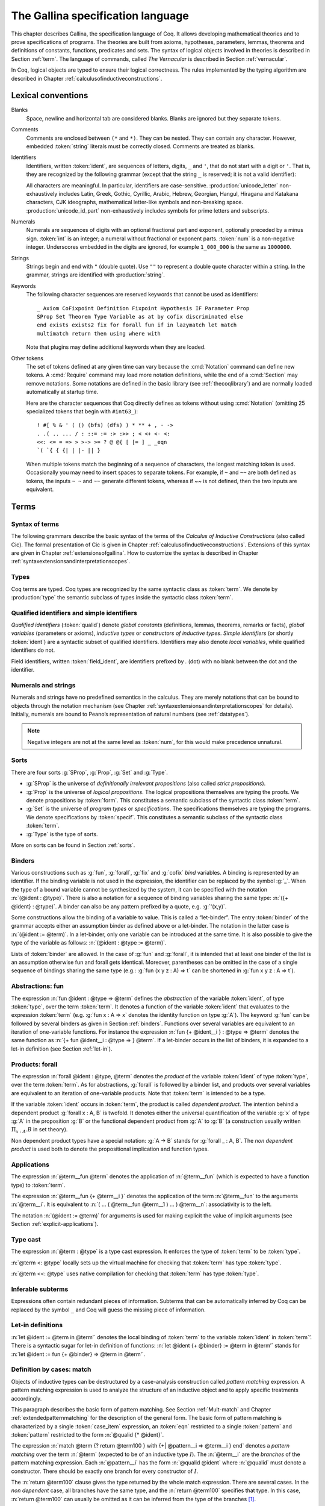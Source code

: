 .. _gallinaspecificationlanguage:

------------------------------------
 The Gallina specification language
------------------------------------

This chapter describes Gallina, the specification language of Coq. It allows
developing mathematical theories and to prove specifications of programs. The
theories are built from axioms, hypotheses, parameters, lemmas, theorems and
definitions of constants, functions, predicates and sets. The syntax of logical
objects involved in theories is described in Section :ref:`term`. The
language of commands, called *The Vernacular* is described in Section
:ref:`vernacular`.

In Coq, logical objects are typed to ensure their logical correctness.  The
rules implemented by the typing algorithm are described in Chapter :ref:`calculusofinductiveconstructions`.


..  About the grammars in the manual
    ================================

    Grammars are presented in Backus-Naur form (BNF). Terminal symbols are
    set in black ``typewriter font``. In addition, there are special notations for
    regular expressions.

    An expression enclosed in square brackets ``[…]`` means at most one
    occurrence of this expression (this corresponds to an optional
    component).

    The notation “``entry sep … sep entry``” stands for a non empty sequence
    of expressions parsed by entry and separated by the literal “``sep``” [1]_.

    Similarly, the notation “``entry … entry``” stands for a non empty
    sequence of expressions parsed by the “``entry``” entry, without any
    separator between.

    At the end, the notation “``[entry sep … sep entry]``” stands for a
    possibly empty sequence of expressions parsed by the “``entry``” entry,
    separated by the literal “``sep``”.

.. _lexical-conventions:

Lexical conventions
===================

Blanks
  Space, newline and horizontal tab are considered blanks.
  Blanks are ignored but they separate tokens.

Comments
  Comments are enclosed between ``(*`` and ``*)``.  They can be nested.
  They can contain any character. However, embedded :token:`string` literals must be
  correctly closed. Comments are treated as blanks.

Identifiers
  Identifiers, written :token:`ident`, are sequences of letters, digits, ``_`` and
  ``'``, that do not start with a digit or ``'``.  That is, they are
  recognized by the following grammar (except that the string ``_`` is reserved;
  it is not a valid identifier):

  .. insertprodn ident subsequent_letter

  .. prodn::
     ident ::= @first_letter {* @subsequent_letter }
     first_letter ::= {| a .. z | A .. Z | _ | @unicode_letter }
     subsequent_letter ::= {| @first_letter | @digit | ' | @unicode_id_part }

  All characters are meaningful. In particular, identifiers are case-sensitive.
  :production:`unicode_letter` non-exhaustively includes Latin,
  Greek, Gothic, Cyrillic, Arabic, Hebrew, Georgian, Hangul, Hiragana
  and Katakana characters, CJK ideographs, mathematical letter-like
  symbols and non-breaking space. :production:`unicode_id_part`
  non-exhaustively includes symbols for prime letters and subscripts.

Numerals
  Numerals are sequences of digits with an optional fractional part
  and exponent, optionally preceded by a minus sign. :token:`int` is an integer;
  a numeral without fractional or exponent parts. :token:`num` is a non-negative
  integer.  Underscores embedded in the digits are ignored, for example
  ``1_000_000`` is the same as ``1000000``.

  .. insertprodn numeral digit

  .. prodn::
     numeral ::= {+ @digit } {? . {+ @digit } } {? {| e | E } {? {| + | - } } {+ @digit } }
     int ::= {? - } {+ @digit }
     num ::= {+ @digit }
     digit ::= 0 .. 9

Strings
  Strings begin and end with ``"`` (double quote).  Use ``""`` to represent
  a double quote character within a string.  In the grammar, strings are
  identified with :production:`string`.

Keywords
  The following character sequences are reserved keywords that cannot be
  used as identifiers::

    _ Axiom CoFixpoint Definition Fixpoint Hypothesis IF Parameter Prop
    SProp Set Theorem Type Variable as at by cofix discriminated else
    end exists exists2 fix for forall fun if in lazymatch let match
    multimatch return then using where with

  Note that plugins may define additional keywords when they are loaded.

Other tokens
  The set of
  tokens defined at any given time can vary because the :cmd:`Notation`
  command can define new tokens.  A :cmd:`Require` command may load more notation definitions,
  while the end of a :cmd:`Section` may remove notations.  Some notations
  are defined in the basic library (see :ref:`thecoqlibrary`) and are normally
  loaded automatically at startup time.

  Here are the character sequences that Coq directly defines as tokens
  without using :cmd:`Notation` (omitting 25 specialized tokens that begin with
  ``#int63_``)::

    ! #[ % & ' ( () (bfs) (dfs) ) * ** + , - ->
    . .( .. ... / : ::= := :> :>> ; < <+ <- <:
    <<: <= = => > >-> >= ? @ @{ [ [= ] _ _eqn
    `( `{ { {| | |- || }

  When multiple tokens match the beginning of a sequence of characters,
  the longest matching token is used.
  Occasionally you may need to insert spaces to separate tokens.  For example,
  if ``~`` and ``~~`` are both defined as tokens, the inputs ``~ ~`` and
  ``~~`` generate different tokens, whereas if `~~` is not defined, then the
  two inputs are equivalent.

.. _term:

Terms
=====

Syntax of terms
---------------

The following grammars describe the basic syntax of the terms of the
*Calculus of Inductive Constructions* (also called Cic). The formal
presentation of Cic is given in Chapter :ref:`calculusofinductiveconstructions`. Extensions of this syntax
are given in Chapter :ref:`extensionsofgallina`. How to customize the syntax
is described in Chapter :ref:`syntaxextensionsandinterpretationscopes`.

.. insertprodn term field_def

.. prodn::
   term ::= forall @open_binders , @term
   | fun @open_binders => @term
   | @term_let
   | if @term {? {? as @name } return @term100 } then @term else @term
   | @term_fix
   | @term_cofix
   | @term100
   term100 ::= @term_cast
   | @term10
   term10 ::= @term1 {+ @arg }
   | @ @qualid {? @univ_annot } {* @term1 }
   | @term1
   arg ::= ( @ident := @term )
   | @term1
   term1 ::= @term_projection
   | @term0 % @ident
   | @term0
   term0 ::= @qualid {? @univ_annot }
   | @sort
   | @numeral
   | @string
   | _
   | @term_evar
   | @term_match
   | ( @term )
   | %{%| {* @field_def } %|%}
   | `%{ @term %}
   | `( @term )
   | ltac : ( @ltac_expr )
   field_def ::= @qualid {* @binder } := @term

Types
-----

Coq terms are typed. Coq types are recognized by the same syntactic
class as :token:`term`. We denote by :production:`type` the semantic subclass
of types inside the syntactic class :token:`term`.

.. _gallina-identifiers:

Qualified identifiers and simple identifiers
--------------------------------------------

.. insertprodn qualid field_ident

.. prodn::
   qualid ::= @ident {* @field_ident }
   field_ident ::= .@ident

*Qualified identifiers* (:token:`qualid`) denote *global constants*
(definitions, lemmas, theorems, remarks or facts), *global variables*
(parameters or axioms), *inductive types* or *constructors of inductive
types*. *Simple identifiers* (or shortly :token:`ident`) are a syntactic subset
of qualified identifiers. Identifiers may also denote *local variables*,
while qualified identifiers do not.

Field identifiers, written :token:`field_ident`, are identifiers prefixed by
`.` (dot) with no blank between the dot and the identifier.


Numerals and strings
--------------------

Numerals and strings have no predefined semantics in the calculus. They are
merely notations that can be bound to objects through the notation mechanism
(see Chapter :ref:`syntaxextensionsandinterpretationscopes` for details).
Initially, numerals are bound to Peano’s representation of natural
numbers (see :ref:`datatypes`).

.. note::

   Negative integers are not at the same level as :token:`num`, for this
   would make precedence unnatural.

.. index::
   single: Set (sort)
   single: SProp
   single: Prop
   single: Type

Sorts
-----

.. insertprodn sort univ_annot

.. prodn::
   sort ::= Set
   | Prop
   | SProp
   | Type
   | Type @%{ _ %}
   | Type @%{ @universe %}
   universe ::= max ( {+, @universe_expr } )
   | @universe_expr
   universe_expr ::= @universe_name {? + @num }
   universe_name ::= @qualid
   | Set
   | Prop
   universe_level ::= Set
   | Prop
   | Type
   | _
   | @qualid
   univ_annot ::= @%{ {* @universe_level } %}

There are four sorts :g:`SProp`, :g:`Prop`, :g:`Set`  and :g:`Type`.

-  :g:`SProp` is the universe of *definitionally irrelevant
   propositions* (also called *strict propositions*).

-  :g:`Prop` is the universe of *logical propositions*. The logical propositions
   themselves are typing the proofs. We denote propositions by :token:`form`.
   This constitutes a semantic subclass of the syntactic class :token:`term`.

-  :g:`Set` is the universe of *program types* or *specifications*. The
   specifications themselves are typing the programs. We denote
   specifications by :token:`specif`. This constitutes a semantic subclass of
   the syntactic class :token:`term`.

-  :g:`Type` is the type of sorts.

More on sorts can be found in Section :ref:`sorts`.

.. _binders:

Binders
-------

.. insertprodn open_binders typeclass_constraint

.. prodn::
   open_binders ::= {+ @name } : @term
   | {+ @binder }
   name ::= _
   | @ident
   binder ::= @name
   | ( {+ @name } : @term )
   | ( @name {? : @term } := @term )
   | %{ {+ @name } {? : @term } %}
   | `( {+, @typeclass_constraint } )
   | `%{ {+, @typeclass_constraint } %}
   | ' @pattern0
   | ( @name : @term %| @term )
   typeclass_constraint ::= {? ! } @term
   | %{ @name %} : {? ! } @term
   | @name : {? ! } @term

Various constructions such as :g:`fun`, :g:`forall`, :g:`fix` and :g:`cofix`
*bind* variables. A binding is represented by an identifier. If the binding
variable is not used in the expression, the identifier can be replaced by the
symbol :g:`_`. When the type of a bound variable cannot be synthesized by the
system, it can be specified with the notation :n:`(@ident : @type)`. There is also
a notation for a sequence of binding variables sharing the same type:
:n:`({+ @ident} : @type)`. A
binder can also be any pattern prefixed by a quote, e.g. :g:`'(x,y)`.

Some constructions allow the binding of a variable to value. This is
called a “let-binder”. The entry :token:`binder` of the grammar accepts
either an assumption binder as defined above or a let-binder. The notation in
the latter case is :n:`(@ident := @term)`. In a let-binder, only one
variable can be introduced at the same time. It is also possible to give
the type of the variable as follows:
:n:`(@ident : @type := @term)`.

Lists of :token:`binder` are allowed. In the case of :g:`fun` and :g:`forall`,
it is intended that at least one binder of the list is an assumption otherwise
fun and forall gets identical. Moreover, parentheses can be omitted in
the case of a single sequence of bindings sharing the same type (e.g.:
:g:`fun (x y z : A) => t` can be shortened in :g:`fun x y z : A => t`).

.. index:: fun ... => ...

Abstractions: fun
-----------------

The expression :n:`fun @ident : @type => @term` defines the
*abstraction* of the variable :token:`ident`, of type :token:`type`, over the term
:token:`term`. It denotes a function of the variable :token:`ident` that evaluates to
the expression :token:`term` (e.g. :g:`fun x : A => x` denotes the identity
function on type :g:`A`). The keyword :g:`fun` can be followed by several
binders as given in Section :ref:`binders`. Functions over
several variables are equivalent to an iteration of one-variable
functions. For instance the expression
:n:`fun {+ @ident__i } : @type => @term`
denotes the same function as :n:`{+ fun @ident__i : @type => } @term`. If
a let-binder occurs in
the list of binders, it is expanded to a let-in definition (see
Section :ref:`let-in`).

.. index:: forall

Products: forall
----------------

The expression :n:`forall @ident : @type, @term` denotes the
*product* of the variable :token:`ident` of type :token:`type`, over the term :token:`term`.
As for abstractions, :g:`forall` is followed by a binder list, and products
over several variables are equivalent to an iteration of one-variable
products. Note that :token:`term` is intended to be a type.

If the variable :token:`ident` occurs in :token:`term`, the product is called
*dependent product*. The intention behind a dependent product
:g:`forall x : A, B` is twofold. It denotes either
the universal quantification of the variable :g:`x` of type :g:`A`
in the proposition :g:`B` or the functional dependent product from
:g:`A` to :g:`B` (a construction usually written
:math:`\Pi_{x:A}.B` in set theory).

Non dependent product types have a special notation: :g:`A -> B` stands for
:g:`forall _ : A, B`. The *non dependent product* is used both to denote
the propositional implication and function types.

Applications
------------

The expression :n:`@term__fun @term` denotes the application of
:n:`@term__fun` (which is expected to have a function type) to
:token:`term`.

The expression :n:`@term__fun {+ @term__i }` denotes the application
of the term :n:`@term__fun` to the arguments :n:`@term__i`.  It is
equivalent to :n:`( … ( @term__fun @term__1 ) … ) @term__n`:
associativity is to the left.

The notation :n:`(@ident := @term)` for arguments is used for making
explicit the value of implicit arguments (see
Section :ref:`explicit-applications`).

.. index::
   single: ... : ... (type cast)
   single: ... <: ...
   single: ... <<: ...

Type cast
---------

.. insertprodn term_cast term_cast

.. prodn::
   term_cast ::= @term10 <: @term
   | @term10 <<: @term
   | @term10 : @term
   | @term10 :>

The expression :n:`@term : @type` is a type cast expression. It enforces
the type of :token:`term` to be :token:`type`.

:n:`@term <: @type` locally sets up the virtual machine for checking that
:token:`term` has type :token:`type`.

:n:`@term <<: @type` uses native compilation for checking that :token:`term`
has type :token:`type`.

.. index:: _

Inferable subterms
------------------

Expressions often contain redundant pieces of information. Subterms that can be
automatically inferred by Coq can be replaced by the symbol ``_`` and Coq will
guess the missing piece of information.

.. index:: let ... := ... (term)

.. _let-in:

Let-in definitions
------------------

.. insertprodn term_let term_let

.. prodn::
   term_let ::= let @name {? : @term } := @term in @term
   | let @name {+ @binder } {? : @term } := @term in @term
   | let ( {*, @name } ) {? {? as @name } return @term100 } := @term in @term
   | let ' @pattern := @term {? return @term100 } in @term
   | let ' @pattern in @pattern := @term return @term100 in @term

:n:`let @ident := @term in @term’`
denotes the local binding of :token:`term` to the variable
:token:`ident` in :token:`term`’. There is a syntactic sugar for let-in
definition of functions: :n:`let @ident {+ @binder} := @term in @term’`
stands for :n:`let @ident := fun {+ @binder} => @term in @term’`.

.. index:: match ... with ...

Definition by cases: match
--------------------------

.. insertprodn term_match pattern0

.. prodn::
   term_match ::= match {+, @case_item } {? return @term100 } with {? %| } {*| @eqn } end
   case_item ::= @term100 {? as @name } {? in @pattern }
   eqn ::= {+| {+, @pattern } } => @term
   pattern ::= @pattern10 : @term
   | @pattern10
   pattern10 ::= @pattern1 as @name
   | @pattern1 {* @pattern1 }
   | @ @qualid {* @pattern1 }
   pattern1 ::= @pattern0 % @ident
   | @pattern0
   pattern0 ::= @qualid
   | %{%| {* @qualid := @pattern } %|%}
   | _
   | ( {+| @pattern } )
   | @numeral
   | @string

Objects of inductive types can be destructured by a case-analysis
construction called *pattern matching* expression. A pattern matching
expression is used to analyze the structure of an inductive object and
to apply specific treatments accordingly.

This paragraph describes the basic form of pattern matching. See
Section :ref:`Mult-match` and Chapter :ref:`extendedpatternmatching` for the description
of the general form. The basic form of pattern matching is characterized
by a single :token:`case_item` expression, an :token:`eqn` restricted to a
single :token:`pattern` and :token:`pattern` restricted to the form
:n:`@qualid {* @ident}`.

The expression
:n:`match @term {? return @term100 } with {+| @pattern__i => @term__i } end` denotes a
*pattern matching* over the term :n:`@term` (expected to be
of an inductive type :math:`I`). The :n:`@term__i`
are the *branches* of the pattern matching
expression. Each :n:`@pattern__i` has the form :n:`@qualid @ident`
where :n:`@qualid` must denote a constructor. There should be
exactly one branch for every constructor of :math:`I`.

The :n:`return @term100` clause gives the type returned by the whole match
expression. There are several cases. In the *non dependent* case, all
branches have the same type, and the :n:`return @term100` specifies that type.
In this case, :n:`return @term100` can usually be omitted as it can be
inferred from the type of the branches [1]_.

In the *dependent* case, there are three subcases. In the first subcase,
the type in each branch may depend on the exact value being matched in
the branch. In this case, the whole pattern matching itself depends on
the term being matched. This dependency of the term being matched in the
return type is expressed with an :n:`@ident` clause where :token:`ident`
is dependent in the return type. For instance, in the following example:

.. coqtop:: in

   Inductive bool : Type := true : bool | false : bool.
   Inductive eq (A:Type) (x:A) : A -> Prop := eq_refl : eq A x x.
   Inductive or (A:Prop) (B:Prop) : Prop :=
     | or_introl : A -> or A B
     | or_intror : B -> or A B.

   Definition bool_case (b:bool) : or (eq bool b true) (eq bool b false) :=
     match b as x return or (eq bool x true) (eq bool x false) with
     | true => or_introl (eq bool true true) (eq bool true false) (eq_refl bool true)
     | false => or_intror (eq bool false true) (eq bool false false) (eq_refl bool false)
     end.

the branches have respective types ":g:`or (eq bool true true) (eq bool true false)`"
and ":g:`or (eq bool false true) (eq bool false false)`" while the whole
pattern matching expression has type ":g:`or (eq bool b true) (eq bool b false)`",
the identifier :g:`b` being used to represent the dependency.

.. note::

   When the term being matched is a variable, the ``as`` clause can be
   omitted and the term being matched can serve itself as binding name in
   the return type. For instance, the following alternative definition is
   accepted and has the same meaning as the previous one.

   .. coqtop:: none

      Reset bool_case.

   .. coqtop:: in

      Definition bool_case (b:bool) : or (eq bool b true) (eq bool b false) :=
      match b return or (eq bool b true) (eq bool b false) with
      | true => or_introl (eq bool true true) (eq bool true false) (eq_refl bool true)
      | false => or_intror (eq bool false true) (eq bool false false) (eq_refl bool false)
      end.

The second subcase is only relevant for annotated inductive types such
as the equality predicate (see Section :ref:`coq-equality`),
the order predicate on natural numbers or the type of lists of a given
length (see Section :ref:`matching-dependent`). In this configuration, the
type of each branch can depend on the type dependencies specific to the
branch and the whole pattern matching expression has a type determined
by the specific dependencies in the type of the term being matched. This
dependency of the return type in the annotations of the inductive type
is expressed with a clause in the form
:n:`in @qualid {+ _ } {+ @pattern }`, where

-  :token:`qualid` is the inductive type of the term being matched;

-  the holes :n:`_` match the parameters of the inductive type: the
   return type is not dependent on them.

-  each :n:`@pattern` matches the annotations of the
   inductive type: the return type is dependent on them

-  in the basic case which we describe below, each :n:`@pattern`
   is a name :n:`@ident`; see :ref:`match-in-patterns` for the
   general case

For instance, in the following example:

.. coqtop:: in

   Definition eq_sym (A:Type) (x y:A) (H:eq A x y) : eq A y x :=
   match H in eq _ _ z return eq A z x with
   | eq_refl _ _ => eq_refl A x
   end.

the type of the branch is :g:`eq A x x` because the third argument of
:g:`eq` is :g:`x` in the type of the pattern :g:`eq_refl`. On the contrary, the
type of the whole pattern matching expression has type :g:`eq A y x` because the
third argument of eq is y in the type of H. This dependency of the case analysis
in the third argument of :g:`eq` is expressed by the identifier :g:`z` in the
return type.

Finally, the third subcase is a combination of the first and second
subcase. In particular, it only applies to pattern matching on terms in
a type with annotations. For this third subcase, both the clauses ``as`` and
``in`` are available.

There are specific notations for case analysis on types with one or two
constructors: ``if … then … else …`` and ``let (…,…) := … in …`` (see
Sections :ref:`if-then-else` and :ref:`irrefutable-patterns`).

.. index::
   single: fix
   single: cofix

Recursive and co-recursive functions: fix and cofix
---------------------------------------------------

.. insertprodn term_fix term1_extended

.. prodn::
   term_fix ::= let fix @fix_body in @term
   | fix @fix_body {? {+ with @fix_body } for @ident }
   fix_body ::= @ident {* @binder } {? @fixannot } {? : @term } := @term
   fixannot ::= %{ struct @ident %}
   | %{ wf @term1_extended @ident %}
   | %{ measure @term1_extended {? @ident } {? @term1_extended } %}
   term1_extended ::= @term1
   | @ @qualid {? @univ_annot }


The expression “``fix`` :token:`ident`:math:`_1` :token:`binder`:math:`_1` ``:``
:token:`type`:math:`_1` ``:=`` :token:`term`:math:`_1` ``with … with``
:token:`ident`:math:`_n` :token:`binder`:math:`_n` : :token:`type`:math:`_n`
``:=`` :token:`term`:math:`_n` ``for`` :token:`ident`:math:`_i`” denotes the
:math:`i`-th component of a block of functions defined by mutual structural
recursion. It is the local counterpart of the :cmd:`Fixpoint` command. When
:math:`n=1`, the “``for`` :token:`ident`:math:`_i`” clause is omitted.

The association of a single fixpoint and a local definition have a special
syntax: :n:`let fix @ident @binders := @term in` stands for
:n:`let @ident := fix @ident @binders := @term in`. The same applies for co-fixpoints.

.. insertprodn term_cofix cofix_body

.. prodn::
   term_cofix ::= let cofix @cofix_body in @term
   | cofix @cofix_body {? {+ with @cofix_body } for @ident }
   cofix_body ::= @ident {* @binder } {? : @term } := @term

The expression “``cofix`` :token:`ident`:math:`_1` :token:`binder`:math:`_1` ``:``
:token:`type`:math:`_1` ``with … with`` :token:`ident`:math:`_n` :token:`binder`:math:`_n`
: :token:`type`:math:`_n` ``for`` :token:`ident`:math:`_i`” denotes the
:math:`i`-th component of a block of terms defined by a mutual guarded
co-recursion. It is the local counterpart of the :cmd:`CoFixpoint` command. When
:math:`n=1`, the “``for`` :token:`ident`:math:`_i`” clause is omitted.

.. _vernacular:

The Vernacular
==============

.. insertgramXX vernac ident_opt2

.. productionlist:: coq
   decorated-sentence : [ `decoration` … `decoration` ] `sentence`
   sentence           : `assumption`
                      : `definition`
                      : `inductive`
                      : `fixpoint`
                      : `assertion` `proof`
   assumption         : `assumption_keyword` `assums`.
   assumption_keyword : Axiom | Conjecture
                      : Parameter | Parameters
                      : Variable | Variables
                      : Hypothesis | Hypotheses
   assums             : `ident` … `ident` : `term`
                      : ( `ident` … `ident` : `term` ) … ( `ident` … `ident` : `term` )
   definition         : [Local] Definition `ident` [`binders`] [: `term`] := `term` .
                      : Let `ident` [`binders`] [: `term`] := `term` .
   binders            : binders binder
                      : binder
   inductive          : Inductive `ind_body` with … with `ind_body` .
                      : CoInductive `ind_body` with … with `ind_body` .
   ind_body           : `ident` [`binders`] : `term` :=
                      : [[|] `ident` [`binders`] [:`term`] | … | `ident` [`binders`] [:`term`]]
   fixpoint           : Fixpoint `fix_body` with … with `fix_body` .
                      : CoFixpoint `fix_body` with … with `fix_body` .
   assertion          : `assertion_keyword` `ident` [`binders`] : `term` .
   assertion_keyword  : Theorem | Lemma
                      : Remark | Fact
                      : Corollary | Property | Proposition
                      : Definition | Example
   proof              : Proof . … Qed .
                      : Proof . … Defined .
                      : Proof . … Admitted .
   decoration : #[ `attributes` ]
   attributes : [`attribute`, … , `attribute`]
   attribute :  `ident`
             : `ident` = `string`
             : `ident` ( `attributes` )

.. todo:: This use of … in this grammar is inconsistent
          What about removing the proof part of this grammar from this chapter
          and putting it somewhere where top-level tactics can be described as well?
          See also #7583.

This grammar describes *The Vernacular* which is the language of
commands of Gallina. A sentence of the vernacular language, like in
many natural languages, begins with a capital letter and ends with a
dot.

Sentences may be *decorated* with so-called *attributes*,
which are described in the corresponding section (:ref:`gallina-attributes`).

The different kinds of command are described hereafter. They all suppose
that the terms occurring in the sentences are well-typed.

.. _gallina-assumptions:

Assumptions
-----------

Assumptions extend the environment with axioms, parameters, hypotheses
or variables. An assumption binds an :token:`ident` to a :token:`type`. It is accepted
by Coq if and only if this :token:`type` is a correct type in the environment
preexisting the declaration and if :token:`ident` was not previously defined in
the same module. This :token:`type` is considered to be the type (or
specification, or statement) assumed by :token:`ident` and we say that :token:`ident`
has type :token:`type`.

.. _Axiom:

.. cmd:: Parameter @ident : @type

   This command links :token:`type` to the name :token:`ident` as its specification in
   the global context. The fact asserted by :token:`type` is thus assumed as a
   postulate.

   .. exn:: @ident already exists.
      :name: @ident already exists. (Axiom)
      :undocumented:

   .. cmdv:: Parameter {+ @ident } : @type

      Adds several parameters with specification :token:`type`.

   .. cmdv:: Parameter {+ ( {+ @ident } : @type ) }

      Adds blocks of parameters with different specifications.

   .. cmdv:: Local Parameter {+ ( {+ @ident } : @type ) }
      :name: Local Parameter

      Such parameters are never made accessible through their unqualified name by
      :cmd:`Import` and its variants. You have to explicitly give their fully
      qualified name to refer to them.

   .. cmdv:: {? Local } Parameters {+ ( {+ @ident } : @type ) }
             {? Local } Axiom {+ ( {+ @ident } : @type ) }
             {? Local } Axioms {+ ( {+ @ident } : @type ) }
             {? Local } Conjecture {+ ( {+ @ident } : @type ) }
             {? Local } Conjectures {+ ( {+ @ident } : @type ) }
      :name: Parameters; Axiom; Axioms; Conjecture; Conjectures

      These variants are synonyms of :n:`{? Local } Parameter {+ ( {+ @ident } : @type ) }`.

   .. cmdv:: Variable  {+ ( {+ @ident } : @type ) }
             Variables {+ ( {+ @ident } : @type ) }
             Hypothesis {+ ( {+ @ident } : @type ) }
             Hypotheses {+ ( {+ @ident } : @type ) }
      :name: Variable (outside a section); Variables (outside a section); Hypothesis (outside a section); Hypotheses (outside a section)

      Outside of any section, these variants are synonyms of
      :n:`Local Parameter {+ ( {+ @ident } : @type ) }`.
      For their meaning inside a section, see :cmd:`Variable` in
      :ref:`section-mechanism`.

      .. warn:: @ident is declared as a local axiom [local-declaration,scope]

         Warning generated when using :cmd:`Variable` instead of
         :cmd:`Local Parameter`.

.. note::
   It is advised to use the commands :cmd:`Axiom`, :cmd:`Conjecture` and
   :cmd:`Hypothesis` (and their plural forms) for logical postulates (i.e. when
   the assertion :token:`type` is of sort :g:`Prop`), and to use the commands
   :cmd:`Parameter` and :cmd:`Variable` (and their plural forms) in other cases
   (corresponding to the declaration of an abstract mathematical entity).

.. seealso:: Section :ref:`section-mechanism`.

.. _gallina-definitions:

Definitions
-----------

Definitions extend the environment with associations of names to terms.
A definition can be seen as a way to give a meaning to a name or as a
way to abbreviate a term. In any case, the name can later be replaced at
any time by its definition.

The operation of unfolding a name into its definition is called
:math:`\delta`-conversion (see Section :ref:`delta-reduction`). A
definition is accepted by the system if and only if the defined term is
well-typed in the current context of the definition and if the name is
not already used. The name defined by the definition is called a
*constant* and the term it refers to is its *body*. A definition has a
type which is the type of its body.

A formal presentation of constants and environments is given in
Section :ref:`typing-rules`.

.. cmd:: Definition @ident := @term

   This command binds :token:`term` to the name :token:`ident` in the environment,
   provided that :token:`term` is well-typed.

   .. exn:: @ident already exists.
      :name: @ident already exists. (Definition)
      :undocumented:

   .. cmdv:: Definition @ident : @type := @term

      This variant checks that the type of :token:`term` is definitionally equal to
      :token:`type`, and registers :token:`ident` as being of type
      :token:`type`, and bound to value :token:`term`.

      .. exn:: The term @term has type @type while it is expected to have type @type'.
         :undocumented:

   .. cmdv:: Definition @ident @binders {? : @type } := @term

      This is equivalent to
      :n:`Definition @ident : forall @binders, @type := fun @binders => @term`.

   .. cmdv:: Local Definition @ident {? @binders } {? : @type } := @term
      :name: Local Definition

      Such definitions are never made accessible through their
      unqualified name by :cmd:`Import` and its variants.
      You have to explicitly give their fully qualified name to refer to them.

   .. cmdv:: {? Local } Example @ident {? @binders } {? : @type } := @term
      :name: Example

      This is equivalent to :cmd:`Definition`.

   .. cmdv:: Let @ident := @term
      :name: Let (outside a section)

      Outside of any section, this variant is a synonym of
      :n:`Local Definition @ident := @term`.
      For its meaning inside a section, see :cmd:`Let` in
      :ref:`section-mechanism`.

      .. warn:: @ident is declared as a local definition [local-declaration,scope]

         Warning generated when using :cmd:`Let` instead of
         :cmd:`Local Definition`.

.. seealso:: Section :ref:`section-mechanism`, commands :cmd:`Opaque`,
             :cmd:`Transparent`, and tactic :tacn:`unfold`.

.. _gallina-inductive-definitions:

Inductive definitions
---------------------

We gradually explain simple inductive types, simple annotated inductive
types, simple parametric inductive types, mutually inductive types. We
explain also co-inductive types.

Simple inductive types
~~~~~~~~~~~~~~~~~~~~~~

.. cmd:: Inductive @ident : {? @sort } := {? | } @ident : @type {* | @ident : @type }

   This command defines a simple inductive type and its constructors.
   The first :token:`ident` is the name of the inductively defined type
   and :token:`sort` is the universe where it lives. The next :token:`ident`\s
   are the names of its constructors and :token:`type` their respective types.
   Depending on the universe where the inductive type :token:`ident` lives
   (e.g. its type :token:`sort`), Coq provides a number of destructors.
   Destructors are named :token:`ident`\ ``_sind``,:token:`ident`\ ``_ind``,
   :token:`ident`\ ``_rec`` or :token:`ident`\ ``_rect`` which respectively
   correspond to elimination principles on :g:`SProp`, :g:`Prop`, :g:`Set` and :g:`Type`.
   The type of the destructors expresses structural induction/recursion
   principles over objects of type :token:`ident`.
   The constant :token:`ident`\ ``_ind`` is always provided,
   whereas :token:`ident`\ ``_rec`` and :token:`ident`\ ``_rect`` can be
   impossible to derive (for example, when :token:`ident` is a proposition).

   .. exn:: Non strictly positive occurrence of @ident in @type.

      The types of the constructors have to satisfy a *positivity condition*
      (see Section :ref:`positivity`). This condition ensures the soundness of
      the inductive definition. The positivity checking can be disabled using
      the :flag:`Positivity Checking` flag (see :ref:`controlling-typing-flags`).

   .. exn:: The conclusion of @type is not valid; it must be built from @ident.

      The conclusion of the type of the constructors must be the inductive type
      :token:`ident` being defined (or :token:`ident` applied to arguments in
      the case of annotated inductive types — cf. next section).

   .. example::

      The set of natural numbers is defined as:

      .. coqtop:: all

         Inductive nat : Set :=
         | O : nat
         | S : nat -> nat.

      The type nat is defined as the least :g:`Set` containing :g:`O` and closed by
      the :g:`S` constructor. The names :g:`nat`, :g:`O` and :g:`S` are added to the
      environment.

      Now let us have a look at the elimination principles. They are three of them:
      :g:`nat_ind`, :g:`nat_rec` and :g:`nat_rect`. The type of :g:`nat_ind` is:

      .. coqtop:: all

         Check nat_ind.

      This is the well known structural induction principle over natural
      numbers, i.e. the second-order form of Peano’s induction principle. It
      allows proving some universal property of natural numbers (:g:`forall
      n:nat, P n`) by induction on :g:`n`.

      The types of :g:`nat_rec` and :g:`nat_rect` are similar, except that they pertain
      to :g:`(P:nat->Set)` and :g:`(P:nat->Type)` respectively. They correspond to
      primitive induction principles (allowing dependent types) respectively
      over sorts ``Set`` and ``Type``.

   .. cmdv:: Inductive @ident {? : @sort } := {? | } {*| @ident {? @binders } {? : @type } }

      Constructors :token:`ident`\s can come with :token:`binders` in which case,
      the actual type of the constructor is :n:`forall @binders, @type`.

      In the case where inductive types have no annotations (next section
      gives an example of such annotations), a constructor can be defined
      by only giving the type of its arguments.

      .. example::

         .. coqtop:: none

            Reset nat.

         .. coqtop:: in

            Inductive nat : Set := O | S (_:nat).


Simple annotated inductive types
~~~~~~~~~~~~~~~~~~~~~~~~~~~~~~~~

In an annotated inductive types, the universe where the inductive type
is defined is no longer a simple sort, but what is called an arity,
which is a type whose conclusion is a sort.

.. example::

   As an example of annotated inductive types, let us define the
   :g:`even` predicate:

   .. coqtop:: all

      Inductive even : nat -> Prop :=
      | even_0 : even O
      | even_SS : forall n:nat, even n -> even (S (S n)).

   The type :g:`nat->Prop` means that even is a unary predicate (inductively
   defined) over natural numbers. The type of its two constructors are the
   defining clauses of the predicate even. The type of :g:`even_ind` is:

   .. coqtop:: all

      Check even_ind.

   From a mathematical point of view it asserts that the natural numbers satisfying
   the predicate even are exactly in the smallest set of naturals satisfying the
   clauses :g:`even_0` or :g:`even_SS`. This is why, when we want to prove any
   predicate :g:`P` over elements of :g:`even`, it is enough to prove it for :g:`O`
   and to prove that if any natural number :g:`n` satisfies :g:`P` its double
   successor :g:`(S (S n))` satisfies also :g:`P`. This is indeed analogous to the
   structural induction principle we got for :g:`nat`.

Parameterized inductive types
~~~~~~~~~~~~~~~~~~~~~~~~~~~~~

.. cmdv:: Inductive @ident @binders {? : @type } := {? | } @ident : @type {* | @ident : @type}

   In the previous example, each constructor introduces a different
   instance of the predicate :g:`even`. In some cases, all the constructors
   introduce the same generic instance of the inductive definition, in
   which case, instead of an annotation, we use a context of parameters
   which are :token:`binders` shared by all the constructors of the definition.

   Parameters differ from inductive type annotations in the fact that the
   conclusion of each type of constructor invoke the inductive type with
   the same values of parameters as its specification.

   .. example::

      A typical example is the definition of polymorphic lists:

      .. coqtop:: in

         Inductive list (A:Set) : Set :=
         | nil : list A
         | cons : A -> list A -> list A.

      In the type of :g:`nil` and :g:`cons`, we write :g:`(list A)` and not
      just :g:`list`. The constructors :g:`nil` and :g:`cons` will have respectively
      types:

      .. coqtop:: all

         Check nil.
         Check cons.

      Types of destructors are also quantified with :g:`(A:Set)`.

      Once again, it is possible to specify only the type of the arguments
      of the constructors, and to omit the type of the conclusion:

      .. coqtop:: none

         Reset list.

      .. coqtop:: in

         Inductive list (A:Set) : Set := nil | cons (_:A) (_:list A).

.. note::
   + It is possible in the type of a constructor, to
     invoke recursively the inductive definition on an argument which is not
     the parameter itself.

     One can define :

     .. coqtop:: all

        Inductive list2 (A:Set) : Set :=
        | nil2 : list2 A
        | cons2 : A -> list2 (A*A) -> list2 A.

     that can also be written by specifying only the type of the arguments:

     .. coqtop:: all reset

        Inductive list2 (A:Set) : Set := nil2 | cons2 (_:A) (_:list2 (A*A)).

     But the following definition will give an error:

     .. coqtop:: all

        Fail Inductive listw (A:Set) : Set :=
        | nilw : listw (A*A)
        | consw : A -> listw (A*A) -> listw (A*A).

     because the conclusion of the type of constructors should be :g:`listw A`
     in both cases.

   + A parameterized inductive definition can be defined using annotations
     instead of parameters but it will sometimes give a different (bigger)
     sort for the inductive definition and will produce a less convenient
     rule for case elimination.

.. flag:: Uniform Inductive Parameters

     When this flag is set (it is off by default),
     inductive definitions are abstracted over their parameters
     before type checking constructors, allowing to write:

     .. coqtop:: all

        Set Uniform Inductive Parameters.
        Inductive list3 (A:Set) : Set :=
        | nil3 : list3
        | cons3 : A -> list3 -> list3.

     This behavior is essentially equivalent to starting a new section
     and using :cmd:`Context` to give the uniform parameters, like so
     (cf. :ref:`section-mechanism`):

     .. coqtop:: all reset

        Section list3.
        Context (A:Set).
        Inductive list3 : Set :=
        | nil3 : list3
        | cons3 : A -> list3 -> list3.
        End list3.

.. seealso::
   Section :ref:`inductive-definitions` and the :tacn:`induction` tactic.

Variants
~~~~~~~~

.. cmd:: Variant @ident @binders {? : @type } := {? | } @ident : @type {* | @ident : @type}

   The :cmd:`Variant` command is identical to the :cmd:`Inductive` command, except
   that it disallows recursive definition of types (for instance, lists cannot
   be defined using :cmd:`Variant`). No induction scheme is generated for
   this variant, unless the :flag:`Nonrecursive Elimination Schemes` flag is on.

   .. exn:: The @num th argument of @ident must be @ident in @type.
      :undocumented:

Mutually defined inductive types
~~~~~~~~~~~~~~~~~~~~~~~~~~~~~~~~

.. cmdv:: Inductive @ident {? : @type } := {? | } {*| @ident : @type } {* with {? | } {*| @ident {? : @type } } }

   This variant allows defining a block of mutually inductive types.
   It has the same semantics as the above :cmd:`Inductive` definition for each
   :token:`ident`. All :token:`ident` are simultaneously added to the environment.
   Then well-typing of constructors can be checked. Each one of the :token:`ident`
   can be used on its own.

   .. cmdv:: Inductive @ident @binders {? : @type } := {? | } {*| @ident : @type } {* with {? | } {*| @ident @binders {? : @type } } }

      In this variant, the inductive definitions are parameterized
      with :token:`binders`. However, parameters correspond to a local context
      in which the whole set of inductive declarations is done. For this
      reason, the parameters must be strictly the same for each inductive types.

.. example::

   The typical example of a mutual inductive data type is the one for trees and
   forests. We assume given two types :g:`A` and :g:`B` as variables. It can
   be declared the following way.

   .. coqtop:: in

      Parameters A B : Set.

      Inductive tree : Set := node : A -> forest -> tree

      with forest : Set :=
      | leaf : B -> forest
      | cons : tree -> forest -> forest.

   This declaration generates automatically six induction principles. They are
   respectively called :g:`tree_rec`, :g:`tree_ind`, :g:`tree_rect`,
   :g:`forest_rec`, :g:`forest_ind`, :g:`forest_rect`. These ones are not the most
   general ones but are just the induction principles corresponding to each
   inductive part seen as a single inductive definition.

   To illustrate this point on our example, we give the types of :g:`tree_rec`
   and :g:`forest_rec`.

   .. coqtop:: all

      Check tree_rec.

      Check forest_rec.

   Assume we want to parameterize our mutual inductive definitions with the
   two type variables :g:`A` and :g:`B`, the declaration should be
   done the following way:

   .. coqdoc::

      Inductive tree (A B:Set) : Set := node : A -> forest A B -> tree A B

      with forest (A B:Set) : Set :=
      | leaf : B -> forest A B
      | cons : tree A B -> forest A B -> forest A B.

   Assume we define an inductive definition inside a section
   (cf. :ref:`section-mechanism`). When the section is closed, the variables
   declared in the section and occurring free in the declaration are added as
   parameters to the inductive definition.

.. seealso::
   A generic command :cmd:`Scheme` is useful to build automatically various
   mutual induction principles.

.. _coinductive-types:

Co-inductive types
~~~~~~~~~~~~~~~~~~

The objects of an inductive type are well-founded with respect to the
constructors of the type. In other words, such objects contain only a
*finite* number of constructors. Co-inductive types arise from relaxing
this condition, and admitting types whose objects contain an infinity of
constructors. Infinite objects are introduced by a non-ending (but
effective) process of construction, defined in terms of the constructors
of the type.

.. cmd:: CoInductive @ident @binders {? : @type } := {? | } @ident : @type {* | @ident : @type}

   This command introduces a co-inductive type.
   The syntax of the command is the same as the command :cmd:`Inductive`.
   No principle of induction is derived from the definition of a co-inductive
   type, since such principles only make sense for inductive types.
   For co-inductive types, the only elimination principle is case analysis.

.. example::

   An example of a co-inductive type is the type of infinite sequences of
   natural numbers, usually called streams.

   .. coqtop:: in

      CoInductive Stream : Set := Seq : nat -> Stream -> Stream.

   The usual destructors on streams :g:`hd:Stream->nat` and :g:`tl:Str->Str`
   can be defined as follows:

   .. coqtop:: in

      Definition hd (x:Stream) := let (a,s) := x in a.
      Definition tl (x:Stream) := let (a,s) := x in s.

Definition of co-inductive predicates and blocks of mutually
co-inductive definitions are also allowed.

.. example::

   An example of a co-inductive predicate is the extensional equality on
   streams:

   .. coqtop:: in

      CoInductive EqSt : Stream -> Stream -> Prop :=
        eqst : forall s1 s2:Stream,
                 hd s1 = hd s2 -> EqSt (tl s1) (tl s2) -> EqSt s1 s2.

   In order to prove the extensional equality of two streams :g:`s1` and :g:`s2`
   we have to construct an infinite proof of equality, that is, an infinite
   object of type :g:`(EqSt s1 s2)`. We will see how to introduce infinite
   objects in Section :ref:`cofixpoint`.

Caveat
++++++

The ability to define co-inductive types by constructors, hereafter called
*positive co-inductive types*, is known to break subject reduction. The story is
a bit long: this is due to dependent pattern-matching which implies
propositional η-equality, which itself would require full η-conversion for
subject reduction to hold, but full η-conversion is not acceptable as it would
make type-checking undecidable.

Since the introduction of primitive records in Coq 8.5, an alternative
presentation is available, called *negative co-inductive types*. This consists
in defining a co-inductive type as a primitive record type through its
projections. Such a technique is akin to the *co-pattern* style that can be
found in e.g. Agda, and preserves subject reduction.

The above example can be rewritten in the following way.

.. coqtop:: none

   Reset Stream.

.. coqtop:: all

   Set Primitive Projections.
   CoInductive Stream : Set := Seq { hd : nat; tl : Stream }.
   CoInductive EqSt (s1 s2: Stream) : Prop := eqst {
     eqst_hd : hd s1 = hd s2;
     eqst_tl : EqSt (tl s1) (tl s2);
   }.

Some properties that hold over positive streams are lost when going to the
negative presentation, typically when they imply equality over streams.
For instance, propositional η-equality is lost when going to the negative
presentation. It is nonetheless logically consistent to recover it through an
axiom.

.. coqtop:: all

   Axiom Stream_eta : forall s: Stream, s = Seq (hd s) (tl s).

More generally, as in the case of positive coinductive types, it is consistent
to further identify extensional equality of coinductive types with propositional
equality:

.. coqtop:: all

   Axiom Stream_ext : forall (s1 s2: Stream), EqSt s1 s2 -> s1 = s2.

As of Coq 8.9, it is now advised to use negative co-inductive types rather than
their positive counterparts.

.. seealso::
   :ref:`primitive_projections` for more information about negative
   records and primitive projections.


Definition of recursive functions
---------------------------------

Definition of functions by recursion over inductive objects
~~~~~~~~~~~~~~~~~~~~~~~~~~~~~~~~~~~~~~~~~~~~~~~~~~~~~~~~~~~

This section describes the primitive form of definition by recursion over
inductive objects. See the :cmd:`Function` command for more advanced
constructions.

.. _Fixpoint:

.. cmd:: Fixpoint @ident @binders {? {struct @ident} } {? : @type } := @term

   This command allows defining functions by pattern matching over inductive
   objects using a fixed point construction. The meaning of this declaration is
   to define :token:`ident` a recursive function with arguments specified by
   the :token:`binders` such that :token:`ident` applied to arguments
   corresponding to these :token:`binders` has type :token:`type`, and is
   equivalent to the expression :token:`term`. The type of :token:`ident` is
   consequently :n:`forall @binders, @type` and its value is equivalent
   to :n:`fun @binders => @term`.

   To be accepted, a :cmd:`Fixpoint` definition has to satisfy some syntactical
   constraints on a special argument called the decreasing argument. They
   are needed to ensure that the :cmd:`Fixpoint` definition always terminates.
   The point of the :n:`{struct @ident}` annotation is to let the user tell the
   system which argument decreases along the recursive calls.

   The :n:`{struct @ident}` annotation may be left implicit, in this case the
   system tries successively arguments from left to right until it finds one
   that satisfies the decreasing condition.

   .. note::

      + Some fixpoints may have several arguments that fit as decreasing
        arguments, and this choice influences the reduction of the fixpoint.
        Hence an explicit annotation must be used if the leftmost decreasing
        argument is not the desired one. Writing explicit annotations can also
        speed up type checking of large mutual fixpoints.

      + In order to keep the strong normalization property, the fixed point
        reduction will only be performed when the argument in position of the
        decreasing argument (which type should be in an inductive definition)
        starts with a constructor.


   .. example::

      One can define the addition function as :

      .. coqtop:: all

         Fixpoint add (n m:nat) {struct n} : nat :=
         match n with
         | O => m
         | S p => S (add p m)
         end.

      The match operator matches a value (here :g:`n`) with the various
      constructors of its (inductive) type. The remaining arguments give the
      respective values to be returned, as functions of the parameters of the
      corresponding constructor. Thus here when :g:`n` equals :g:`O` we return
      :g:`m`, and when :g:`n` equals :g:`(S p)` we return :g:`(S (add p m))`.

      The match operator is formally described in
      Section :ref:`match-construction`.
      The system recognizes that in the inductive call :g:`(add p m)` the first
      argument actually decreases because it is a *pattern variable* coming
      from :g:`match n with`.

   .. example::

      The following definition is not correct and generates an error message:

      .. coqtop:: all

         Fail Fixpoint wrongplus (n m:nat) {struct n} : nat :=
         match m with
         | O => n
         | S p => S (wrongplus n p)
         end.

      because the declared decreasing argument :g:`n` does not actually
      decrease in the recursive call. The function computing the addition over
      the second argument should rather be written:

      .. coqtop:: all

         Fixpoint plus (n m:nat) {struct m} : nat :=
         match m with
         | O => n
         | S p => S (plus n p)
         end.

   .. example::

      The recursive call may not only be on direct subterms of the recursive
      variable :g:`n` but also on a deeper subterm and we can directly write
      the function :g:`mod2` which gives the remainder modulo 2 of a natural
      number.

      .. coqtop:: all

         Fixpoint mod2 (n:nat) : nat :=
         match n with
         | O => O
         | S p => match p with
                  | O => S O
                  | S q => mod2 q
                  end
         end.


   .. cmdv:: Fixpoint @ident @binders {? {struct @ident} } {? : @type } := @term {* with @ident @binders {? : @type } := @term }

      This variant allows defining simultaneously several mutual fixpoints.
      It is especially useful when defining functions over mutually defined
      inductive types.

      .. example::

         The size of trees and forests can be defined the following way:

         .. coqtop:: all

            Fixpoint tree_size (t:tree) : nat :=
            match t with
            | node a f => S (forest_size f)
            end
            with forest_size (f:forest) : nat :=
            match f with
            | leaf b => 1
            | cons t f' => (tree_size t + forest_size f')
            end.

.. _cofixpoint:

Definitions of recursive objects in co-inductive types
~~~~~~~~~~~~~~~~~~~~~~~~~~~~~~~~~~~~~~~~~~~~~~~~~~~~~~

.. cmd:: CoFixpoint @ident {? @binders } {? : @type } := @term

   This command introduces a method for constructing an infinite object of a
   coinductive type. For example, the stream containing all natural numbers can
   be introduced applying the following method to the number :g:`O` (see
   Section :ref:`coinductive-types` for the definition of :g:`Stream`, :g:`hd`
   and :g:`tl`):

   .. coqtop:: all

      CoFixpoint from (n:nat) : Stream := Seq n (from (S n)).

   Oppositely to recursive ones, there is no decreasing argument in a
   co-recursive definition. To be admissible, a method of construction must
   provide at least one extra constructor of the infinite object for each
   iteration. A syntactical guard condition is imposed on co-recursive
   definitions in order to ensure this: each recursive call in the
   definition must be protected by at least one constructor, and only by
   constructors. That is the case in the former definition, where the single
   recursive call of :g:`from` is guarded by an application of :g:`Seq`.
   On the contrary, the following recursive function does not satisfy the
   guard condition:

   .. coqtop:: all

      Fail CoFixpoint filter (p:nat -> bool) (s:Stream) : Stream :=
        if p (hd s) then Seq (hd s) (filter p (tl s)) else filter p (tl s).

   The elimination of co-recursive definition is done lazily, i.e. the
   definition is expanded only when it occurs at the head of an application
   which is the argument of a case analysis expression. In any other
   context, it is considered as a canonical expression which is completely
   evaluated. We can test this using the command :cmd:`Eval`, which computes
   the normal forms of a term:

   .. coqtop:: all

      Eval compute in (from 0).
      Eval compute in (hd (from 0)).
      Eval compute in (tl (from 0)).

   .. cmdv:: CoFixpoint @ident {? @binders } {? : @type } := @term {* with @ident {? @binders } : {? @type } := @term }

      As in the :cmd:`Fixpoint` command, it is possible to introduce a block of
      mutually dependent methods.

.. _Assertions:

Assertions and proofs
---------------------

An assertion states a proposition (or a type) of which the proof (or an
inhabitant of the type) is interactively built using tactics. The interactive
proof mode is described in Chapter :ref:`proofhandling` and the tactics in
Chapter :ref:`Tactics`. The basic assertion command is:

.. cmd:: Theorem @ident {? @binders } : @type

   After the statement is asserted, Coq needs a proof. Once a proof of
   :token:`type` under the assumptions represented by :token:`binders` is given and
   validated, the proof is generalized into a proof of :n:`forall @binders, @type` and
   the theorem is bound to the name :token:`ident` in the environment.

   .. exn:: The term @term has type @type which should be Set, Prop or Type.
      :undocumented:

   .. exn:: @ident already exists.
      :name: @ident already exists. (Theorem)

      The name you provided is already defined. You have then to choose
      another name.

   .. exn:: Nested proofs are not allowed unless you turn the :flag:`Nested Proofs Allowed` flag on.

      You are asserting a new statement while already being in proof editing mode.
      This feature, called nested proofs, is disabled by default.
      To activate it, turn the :flag:`Nested Proofs Allowed` flag on.

   .. cmdv:: Lemma @ident {? @binders } : @type
             Remark @ident {? @binders } : @type
             Fact @ident {? @binders } : @type
             Corollary @ident {? @binders } : @type
             Proposition @ident {? @binders } : @type
      :name: Lemma; Remark; Fact; Corollary; Proposition

      These commands are all synonyms of :n:`Theorem @ident {? @binders } : type`.

.. cmdv:: Theorem @ident {? @binders } : @type {* with @ident {? @binders } : @type}

   This command is useful for theorems that are proved by simultaneous induction
   over a mutually inductive assumption, or that assert mutually dependent
   statements in some mutual co-inductive type. It is equivalent to
   :cmd:`Fixpoint` or :cmd:`CoFixpoint` but using tactics to build the proof of
   the statements (or the body of the specification, depending on the point of
   view). The inductive or co-inductive types on which the induction or
   coinduction has to be done is assumed to be non ambiguous and is guessed by
   the system.

   Like in a :cmd:`Fixpoint` or :cmd:`CoFixpoint` definition, the induction hypotheses
   have to be used on *structurally smaller* arguments (for a :cmd:`Fixpoint`) or
   be *guarded by a constructor* (for a :cmd:`CoFixpoint`). The verification that
   recursive proof arguments are correct is done only at the time of registering
   the lemma in the environment. To know if the use of induction hypotheses is
   correct at some time of the interactive development of a proof, use the
   command :cmd:`Guarded`.

   The command can be used also with :cmd:`Lemma`, :cmd:`Remark`, etc. instead of
   :cmd:`Theorem`.

.. cmdv:: Definition @ident {? @binders } : @type

   This allows defining a term of type :token:`type` using the proof editing
   mode. It behaves as :cmd:`Theorem` but is intended to be used in conjunction with
   :cmd:`Defined` in order to define a constant of which the computational
   behavior is relevant.

   The command can be used also with :cmd:`Example` instead of :cmd:`Definition`.

   .. seealso:: :cmd:`Opaque`, :cmd:`Transparent`, :tacn:`unfold`.

.. cmdv:: Let @ident {? @binders } : @type

   Like :n:`Definition @ident {? @binders } : @type` except that the definition is
   turned into a let-in definition generalized over the declarations depending
   on it after closing the current section.

.. cmdv:: Fixpoint @ident @binders : @type {* with @ident @binders : @type}

   This generalizes the syntax of :cmd:`Fixpoint` so that one or more bodies
   can be defined interactively using the proof editing mode (when a
   body is omitted, its type is mandatory in the syntax). When the block
   of proofs is completed, it is intended to be ended by :cmd:`Defined`.

.. cmdv:: CoFixpoint @ident {? @binders } : @type {* with @ident {? @binders } : @type}

   This generalizes the syntax of :cmd:`CoFixpoint` so that one or more bodies
   can be defined interactively using the proof editing mode.

A proof starts by the keyword :cmd:`Proof`. Then Coq enters the proof editing mode
until the proof is completed. The proof editing mode essentially contains
tactics that are described in chapter :ref:`Tactics`. Besides tactics, there
are commands to manage the proof editing mode. They are described in Chapter
:ref:`proofhandling`.

When the proof is completed it should be validated and put in the environment
using the keyword :cmd:`Qed`.

.. note::

   #. Several statements can be simultaneously asserted provided the
      :flag:`Nested Proofs Allowed` flag was turned on.

   #. Not only other assertions but any vernacular command can be given
      while in the process of proving a given assertion. In this case, the
      command is understood as if it would have been given before the
      statements still to be proved. Nonetheless, this practice is discouraged
      and may stop working in future versions.

   #. Proofs ended by :cmd:`Qed` are declared opaque. Their content cannot be
      unfolded (see :ref:`performingcomputations`), thus
      realizing some form of *proof-irrelevance*. To be able to unfold a
      proof, the proof should be ended by :cmd:`Defined`.

   #. :cmd:`Proof` is recommended but can currently be omitted. On the opposite
      side, :cmd:`Qed` (or :cmd:`Defined`) is mandatory to validate a proof.

   #. One can also use :cmd:`Admitted` in place of :cmd:`Qed` to turn the
      current asserted statement into an axiom and exit the proof editing mode.

.. _gallina-attributes:

Attributes
-----------

Any vernacular command can be decorated with a list of attributes, enclosed
between ``#[`` (hash and opening square bracket) and ``]`` (closing square bracket)
and separated by commas ``,``. Multiple space-separated blocks may be provided.

Each attribute has a name (an identifier) and may have a value.
A value is either a :token:`string` (in which case it is specified with an equal ``=`` sign),
or a list of attributes, enclosed within brackets.

Some attributes are specific to a command, and so are described with
that command. Currently, the following attributes are recognized by a
variety of commands:

``universes(monomorphic)``, ``universes(polymorphic)``
    Equivalent to the ``Monomorphic`` and
    ``Polymorphic`` flags (see :ref:`polymorphicuniverses`).

``program``
    Takes no value, equivalent to the ``Program`` flag
    (see :ref:`programs`).

``global``, ``local``
    Take no value, equivalent to the ``Global`` and ``Local`` flags
    (see :ref:`controlling-locality-of-commands`).

``deprecated``
    Takes as value the optional attributes ``since`` and ``note``;
    both have a string value.

    This attribute is supported by the following commands: :cmd:`Ltac`,
    :cmd:`Tactic Notation`, :cmd:`Notation`, :cmd:`Infix`.

    It can trigger the following warnings:

    .. warn:: Tactic @qualid is deprecated since @string. @string.
       :undocumented:

    .. warn:: Tactic Notation @qualid is deprecated since @string. @string.
       :undocumented:

    .. warn:: Notation @string__1 is deprecated since @string__2. @string__3.

       :n:`@string__1` is the actual notation, :n:`@string__2` is the version number,
       :n:`@string__3` is the note.

.. example::

   .. coqtop:: all reset warn

        From Coq Require Program.
        #[program] Definition one : nat := S _.
        Next Obligation.
          exact O.
        Defined.

        #[deprecated(since="8.9.0", note="Use idtac instead.")]
        Ltac foo := idtac.

        Goal True.
        Proof.
          now foo.
        Abort.

.. warn:: Unsupported attribute

   This warning is an error by default. It is caused by using a
   command with some attribute it does not understand.

.. [1]
   Except if the inductive type is empty in which case there is no
   equation that can be used to infer the return type.
